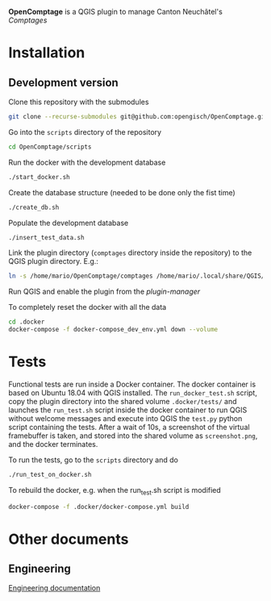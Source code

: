 *OpenComptage* is a QGIS plugin to manage Canton Neuchâtel's /Comptages/
* Installation
** Development version
   Clone this repository with the submodules
   #+BEGIN_SRC sh
     git clone --recurse-submodules git@github.com:opengisch/OpenComptage.git
   #+END_SRC
   Go into the =scripts= directory of the repository
   #+BEGIN_SRC sh
     cd OpenComptage/scripts
   #+END_SRC
   Run the docker with the development database
   #+BEGIN_SRC sh
     ./start_docker.sh
   #+END_SRC
   Create the database structure (needed to be done only the fist time)
   #+BEGIN_SRC sh
     ./create_db.sh
   #+END_SRC
   Populate the development database
   #+BEGIN_SRC sh
     ./insert_test_data.sh
   #+END_SRC
   Link the plugin directory (=comptages= directory inside the repository) to the
   QGIS plugin directory. E.g.:
   #+BEGIN_SRC sh
     ln -s /home/mario/OpenComptage/comptages /home/mario/.local/share/QGIS/QGIS3/profiles/default/python/plugins
   #+END_SRC
   Run QGIS and enable the plugin from the /plugin-manager/

   To completely reset the docker with all the data
   #+BEGIN_SRC sh
     cd .docker
     docker-compose -f docker-compose_dev_env.yml down --volume
   #+END_SRC
* Tests
  Functional tests are run inside a Docker container. The docker container is
  based on Ubuntu 18.04 with QGIS installed. The ~run_docker_test.sh~ script, copy
  the plugin directory into the shared volume ~.docker/tests/~ and launches the
  ~run_test.sh~ script inside the docker container to run QGIS without welcome
  messages and execute into QGIS the ~test.py~ python script containing the
  tests. After a wait of 10s, a screenshot of the virtual framebuffer is taken,
  and stored into the shared volume as ~screenshot.png~, and the docker
  terminates.

  To run the tests, go to the ~scripts~ directory and do
  #+BEGIN_SRC sh
    ./run_test_on_docker.sh
  #+END_SRC
  To rebuild the docker, e.g. when the run_test.sh script is modified
  #+BEGIN_SRC sh
    docker-compose -f .docker/docker-compose.yml build
  #+END_SRC
* Other documents
** Engineering
   [[https://github.com/opengisch/comptages/blob/master/docs/engineering.org][Engineering documentation]]
